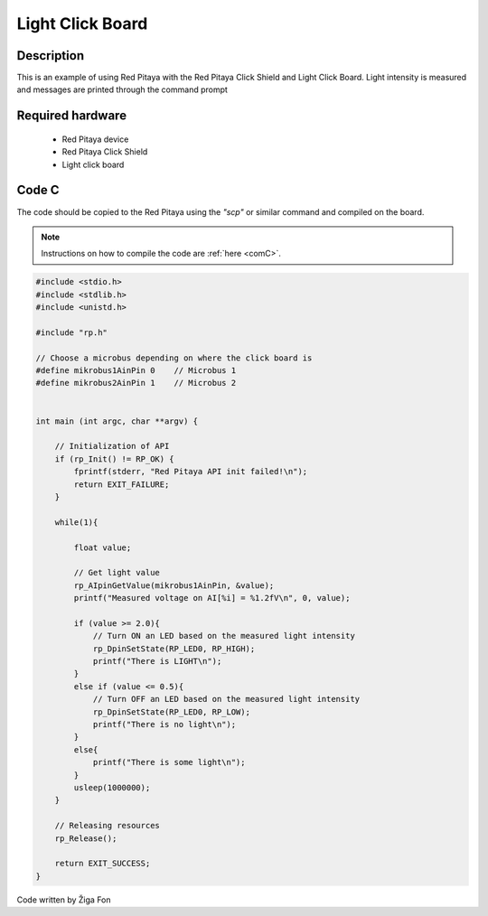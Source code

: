 .. _click_shield_light:

#####################
Light Click Board
#####################

Description
============

This is an example of using Red Pitaya with the Red Pitaya Click Shield and Light Click Board.
Light intensity is measured and messages are printed through the command prompt

Required hardware
==================

    -   Red Pitaya device
    -   Red Pitaya Click Shield
    -   Light click board


Code C
=======

The code should be copied to the Red Pitaya using the *"scp"* or similar command and compiled on the board.

.. note::

    Instructions on how to compile the code are :ref:`here <comC>`.


.. code-block:: C

    #include <stdio.h>
    #include <stdlib.h>
    #include <unistd.h>

    #include "rp.h"

    // Choose a microbus depending on where the click board is
    #define mikrobus1AinPin 0    // Microbus 1
    #define mikrobus2AinPin 1    // Microbus 2


    int main (int argc, char **argv) {
      
        // Initialization of API
        if (rp_Init() != RP_OK) {
            fprintf(stderr, "Red Pitaya API init failed!\n");
            return EXIT_FAILURE;
        }
    
        while(1){
        
            float value;
      
            // Get light value
            rp_AIpinGetValue(mikrobus1AinPin, &value);
            printf("Measured voltage on AI[%i] = %1.2fV\n", 0, value);
            
            if (value >= 2.0){
                // Turn ON an LED based on the measured light intensity
                rp_DpinSetState(RP_LED0, RP_HIGH);  
                printf("There is LIGHT\n");
            }
            else if (value <= 0.5){
                // Turn OFF an LED based on the measured light intensity
                rp_DpinSetState(RP_LED0, RP_LOW);
                printf("There is no light\n");
            }
            else{
                printf("There is some light\n");
            }
            usleep(1000000);
        }
    
        // Releasing resources
        rp_Release();
    
        return EXIT_SUCCESS;
    }

Code written by Žiga Fon

